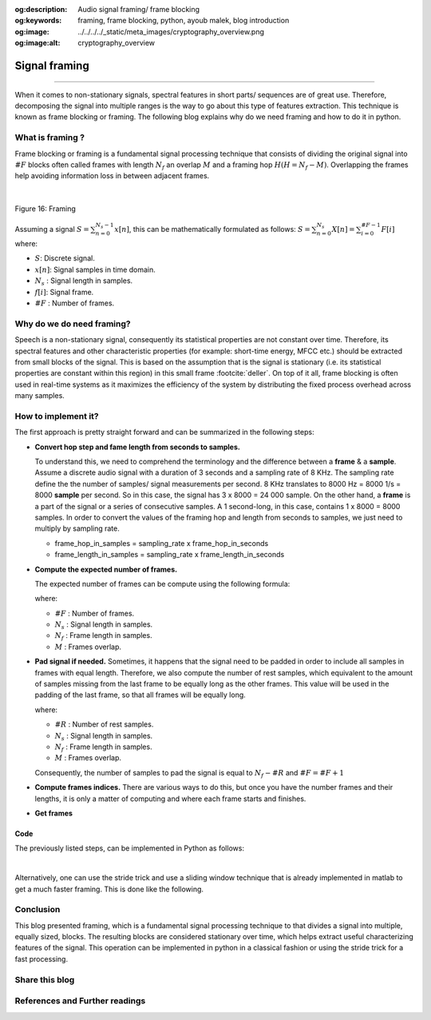 :og:description: Audio signal framing/ frame blocking
:og:keywords: framing, frame blocking, python, ayoub malek, blog introduction
:og:image: ../../../../_static/meta_images/cryptography_overview.png
:og:image:alt: cryptography_overview

Signal framing
==============

.. post:: January 25, 2020
   :tags: Python, Framing, Audio
   :category: Signal processing
   :author: Ayoub Malek
   :location: Munich
   :language: English

-----------------------

When it comes to non-stationary signals, spectral features in short parts/ sequences are of great use.
Therefore, decomposing the signal into multiple ranges is the way to go about this type of features extraction.
This technique is known as frame blocking or framing. The following blog explains why do we need framing and how to do it in python.

What is framing ?
~~~~~~~~~~~~~~~~~
Frame blocking or framing is a fundamental signal processing technique that consists of dividing
the original signal into :math:`\#F` blocks often called frames with length :math:`N_f` an overlap :math:`M` and a framing hop :math:`H (H = N_f - M)`.
Overlapping the frames help avoiding information loss in between adjacent frames.

|

.. figure:: ../../../../_static/blog-plots/framing.png
   :align: center
   :scale: 85%

   Figure 16: Framing


Assuming a signal :math:`S = \sum_{n=0}^{N_s-1} x[n]`, this can be mathematically formulated as follows:
:math:`S = \sum_{n=0}^{N_s} X[n] = \sum_{i=0}^{\#F-1} F[i]` where:

- :math:`S`: Discrete signal.
- :math:`x[n]`: Signal samples in time domain.
- :math:`N_s` : Signal length in samples.
- :math:`f[i]`: Signal frame.
- :math:`\#F` : Number of frames.

Why do we do need framing?
~~~~~~~~~~~~~~~~~~~~~~~~~~
Speech is a non-stationary signal, consequently its statistical properties are not constant over time.
Therefore, its spectral features and other characteristic properties (for example: short-time energy, MFCC etc.) should be extracted from small blocks of the signal.
This is based on the assumption that is the signal is stationary (i.e.  its  statistical properties  are  constant  within this region) in this small frame :footcite:`deller`.
On top of it all, frame blocking is often used in real-time systems as it maximizes the efficiency of the system by distributing the fixed process overhead across many samples.


How to implement it?
~~~~~~~~~~~~~~~~~~~~
The first approach is pretty straight forward and can be summarized in the following steps:

- **Convert hop step and fame length from seconds to samples.**

  To understand this, we need to comprehend the terminology and the difference between a **frame** & a  **sample**.
  Assume a discrete audio signal with  a duration of 3 seconds and a sampling rate of 8 KHz.
  The sampling rate define the the number of samples/ signal measurements per second.
  8 KHz translates to 8000 Hz = 8000 1/s = 8000 **sample** per second.
  So in this case, the signal has 3 x 8000 = 24 000 sample.
  On the other hand, a **frame** is a part of the signal or a series of consecutive samples.
  A 1 second-long, in this case, contains 1 x 8000 = 8000 samples.
  In order to convert the values of the framing hop and length from seconds to samples, we just need to multiply by sampling rate.

  - frame_hop_in_samples = sampling_rate x frame_hop_in_seconds
  - frame_length_in_samples = sampling_rate x frame_length_in_seconds

- **Compute the expected number of frames.**

  The expected number of frames can be compute using the following formula:

  .. math::
    :nowrap:

    \begin{eqnarray}
        \#F =  \left\lfloor \frac{N_s - M}{N_f - M} \right\rfloor
    \end{eqnarray}

  where:

  - :math:`\#F` : Number of frames.
  - :math:`N_s` : Signal length in samples.
  - :math:`N_f` : Frame length in samples.
  - :math:`M`   : Frames overlap.

- **Pad signal if needed.**
  Sometimes, it happens that the signal need to be padded in order to include all samples in frames with equal length.
  Therefore, we also compute the number of rest samples, which equivalent to the amount of samples missing from the last frame to be equally long as the other frames.
  This value will be used in the padding of the last frame, so that all frames will be equally long.

  .. math::
    :nowrap:

    \begin{eqnarray}
        \#R =  \left\lfloor (N_s - M) \bmod (N_f - M) \right\rfloor
    \end{eqnarray}

  where:

  - :math:`\#R` : Number of rest samples.
  - :math:`N_s` : Signal length in samples.
  - :math:`N_f` : Frame length in samples.
  - :math:`M`   : Frames overlap.

  Consequently, the number of samples to pad the signal is equal to :math:`N_f - \#R` and :math:`\#F = \#F + 1`

- **Compute frames indices.**
  There are various ways to do this, but once you have the number frames and their lengths, it is only a matter of computing and where each frame starts and finishes.

- **Get frames**

Code
-----
The previously listed steps, can be implemented in Python as follows:

.. code-block:: python
 :caption: Framing 1
 :linenos:

  import numpy as np


  def framing(sig, fs=16000, win_len=0.025, win_hop=0.01):
      """
      transform a signal into a series of overlapping frames.

      Args:
          sig            (array) : a mono audio signal (Nx1) from which to compute features.
          fs               (int) : the sampling frequency of the signal we are working with.
                                   Default is 16000.
          win_len        (float) : window length in sec.
                                   Default is 0.025.
          win_hop        (float) : step between successive windows in sec.
                                   Default is 0.01.

      Returns:
          array of frames.
          frame length.
      """
      # compute frame length and frame step (convert from seconds to samples)
      frame_length = win_len * fs
      frame_step = win_hop * fs
      signal_length = len(sig)
      frames_overlap = frame_length - frame_step

      # Make sure that we have at least 1 frame+
      num_frames = np.abs(signal_length - frames_overlap) // np.abs(frame_length - frames_overlap)
      rest_samples = np.abs(signal_length - frames_overlap) % np.abs(frame_length - frames_overlap)

      # Pad Signal to make sure that all frames have equal number of samples
      # without truncating any samples from the original signal
      if rest_samples != 0:
          pad_signal_length = int(frame_step - rest_samples)
          z = np.zeros((pad_signal_length))
          pad_signal = np.append(sig, z)
          num_frames += 1
      else:
          pad_signal = sig

      # make sure to use integers as indices
      frame_length = int(frame_length)
      frame_step = int(frame_step)
      num_frames = int(num_frames)

      # compute indices
      idx1 = np.tile(np.arange(0, frame_length), (num_frames, 1))
      idx2 = np.tile(np.arange(0, num_frames * frame_step, frame_step),
                     (frame_length, 1)).T
      indices = idx1 + idx2
      frames = pad_signal[indices.astype(np.int32, copy=False)]
      return frames

|

Alternatively, one can use the stride trick and use a sliding window technique that is
already implemented in matlab to get a much faster framing. This is done like the following.


.. code-block:: python
  :caption: Framing 2
  :linenos:

   import numpy as np



   def stride_trick(a, stride_length, stride_step):
       """
       apply framing using the stride trick from numpy.

       Args:
           a (array) : signal array.
           stride_length (int) : length of the stride.
           stride_step (int) : stride step.

       Returns:
           blocked/framed array.
       """
       nrows = ((a.size - stride_length) // stride_step) + 1
       n = a.strides[0]
       return np.lib.stride_tricks.as_strided(a,
                                              shape=(nrows, stride_length),
                                              strides=(stride_step*n, n))


   def framing(sig, fs=16000, win_len=0.025, win_hop=0.01):
       """
       transform a signal into a series of overlapping frames (=Frame blocking).

       Args:
           sig     (array) : a mono audio signal (Nx1) from which to compute features.
           fs        (int) : the sampling frequency of the signal we are working with.
                             Default is 16000.
           win_len (float) : window length in sec.
                             Default is 0.025.
           win_hop (float) : step between successive windows in sec.
                             Default is 0.01.

       Returns:
           array of frames.
           frame length.

       Notes:
       ------
           Uses the stride trick to accelerate the processing.
       """
       # run checks and assertions
       if win_len < win_hop: print("ParameterError: win_len must be larger than win_hop.")

       # compute frame length and frame step (convert from seconds to samples)
       frame_length = win_len * fs
       frame_step = win_hop * fs
       signal_length = len(sig)
       frames_overlap = frame_length - frame_step

       # compute number of frames and left sample in order to pad if needed to make
       # sure all frames have equal number of samples  without truncating any samples
       # from the original signal
       rest_samples = np.abs(signal_length - frames_overlap) % np.abs(frame_length - frames_overlap)
       pad_signal = np.append(sig, np.array([0] * int(frame_step - rest_samples) * int(rest_samples != 0.)))

       # apply stride trick
       frames = stride_trick(pad_signal, int(frame_length), int(frame_step))
       return frames, frame_length


Conclusion
~~~~~~~~~~~
This blog presented framing, which is a fundamental signal processing technique to that divides a signal into multiple, equally sized, blocks.
The resulting blocks are considered stationary over time, which helps extract useful characterizing features of the signal.
This operation can be implemented in python in a classical fashion or using the stride trick for a fast processing.

Share this blog
~~~~~~~~~~~~~~~~

.. raw:: html

  <div id="share">
    <a class="facebook" href="https://www.facebook.com/share.php?u=https://superkogito.github.io/blog/2020/01/25/signal_framing.html&title=Signal%20framing"                target="blank"><i class="fa fa-facebook"></i></a>
    <a class="twitter"  href="https://twitter.com/intent/tweet?url=https://superkogito.github.io/blog/2020/01/25/signal_framing.html&text=Signal%20framing"                 target="blank"><i class="fa fa-twitter"></i></a>
    <a class="linkedin" href="https://www.linkedin.com/shareArticle?mini=true&url=https://superkogito.github.io/blog/2020/01/25/signal_framing.html&title=Signal%20framing" target="blank"><i class="fa fa-linkedin"></i></a>
    <a class="reddit"   href="http://www.reddit.com/submit?url=https://superkogito.github.io/blog/2020/01/25/signal_framing.html&title=Signal%20framing"                    target="blank"><i class="fa fa-reddit"></i></a>
  </div>


.. update:: 8 Apr 2022

   👨‍💻 edited and review were on 08.04.202

References and Further readings
~~~~~~~~~~~~~~~~~~~~~~~~~~~~~~~
.. footbibliography::
